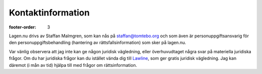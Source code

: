 Kontaktinformation
==================

:footer-order: 3

Lagen.nu drivs av Staffan Malmgren, som kan nås på staffan@tomtebo.org
och som även är personuppgiftsansvarig för den
personuppgiftsbehandling (hantering av rättsfallsinformation) som sker
på lagen.nu.

Var vänlig observera att jag inte kan ge någon juridisk vägledning,
eller överhuvudtaget några svar på materiella juridiska frågor. Om du
har juridiska frågor kan du istället vända dig till `Lawline
<http://www.lawline.se/>`_, som ger gratis juridisk vägledning. Jag
kan däremot (i mån av tid) hjälpa till med frågor om
rättsinformation.

